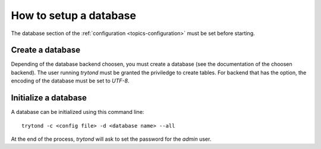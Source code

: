 .. _topics-setup-database:

=======================
How to setup a database
=======================

The database section of the :ref:`configuration <topics-configuration>` must be
set before starting.

Create a database
=================

Depending of the database backend choosen, you must create a database (see the
documentation of the choosen backend). The user running `trytond` must be
granted the priviledge to create tables. For backend that has the option, the
encoding of the database must be set to `UTF-8`.

Initialize a database
=====================

A database can be initialized using this command line::

    trytond -c <config file> -d <database name> --all

At the end of the process, `trytond` will ask to set the password for the
`admin` user.
